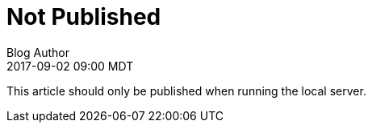 = Not Published
Blog Author
:revdate: 2017-09-02 09:00 MDT
:page-published: false

This article should only be published when running the local server.
